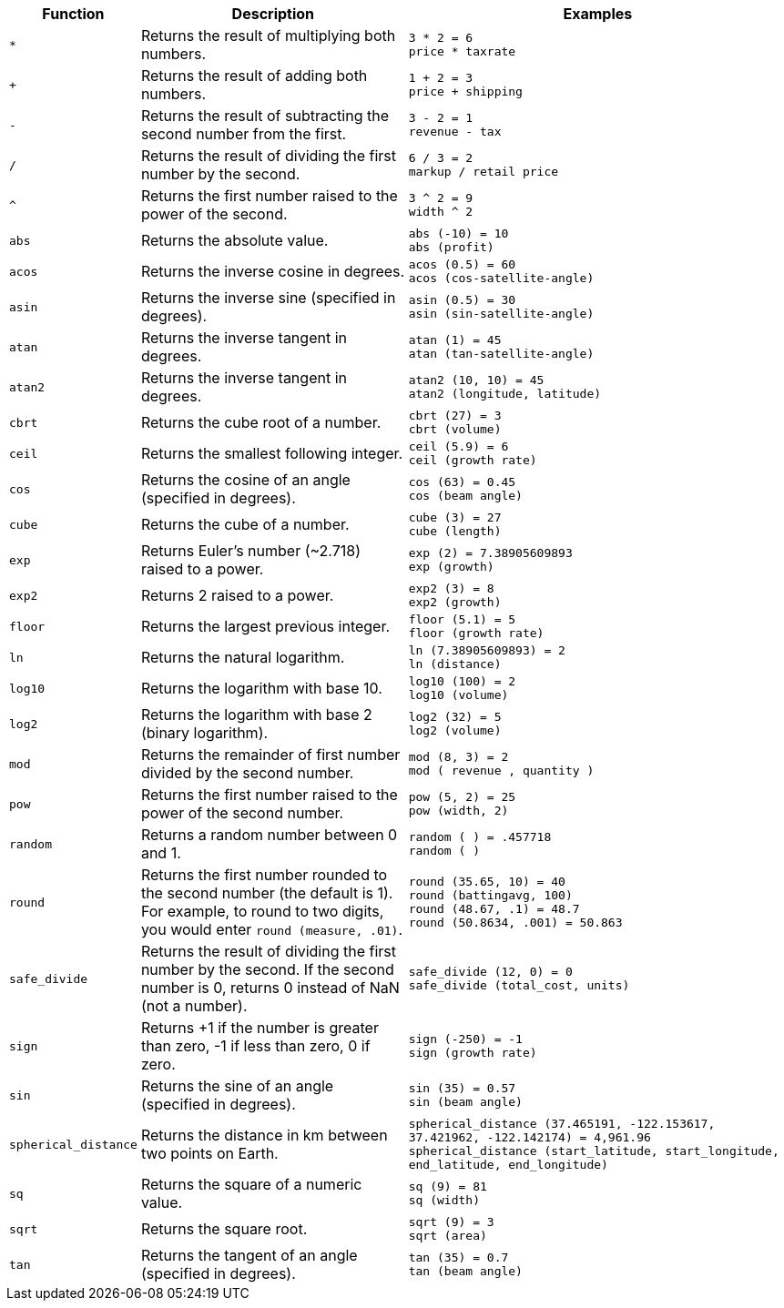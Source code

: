 [options="header",cols="15%,35%,50%"]
|===
| Function | Description | Examples

a|
[#multiply]
`&#42;` | Returns the result of multiplying both numbers. | `3 * 2 = 6` +
`price * taxrate`
a|
[#add]
`+` | Returns the result of adding both numbers. | `1 + 2 = 3` +
`price + shipping`
a|
[#subtract]
`-` | Returns the result of subtracting the second number from the first. | `3 - 2 = 1` +
`revenue - tax`
a|
[#divide]
`/` | Returns the result of dividing the first number by the second. | `6 / 3 = 2` +
`markup / retail price`
a|
[#power]
`^` | Returns the first number raised to the power of the second. | `3 {caret} 2 = 9` +
`width {caret} 2`
a|
[#abs]
`abs` | Returns the absolute value. | `abs (-10) = 10` +
`abs (profit)`
a|
[#acos]
`acos` | Returns the inverse cosine in degrees. | `acos (0.5) = 60` +
`acos (cos-satellite-angle)`
a|
[#asin]
`asin` | Returns the inverse sine (specified in degrees). | `asin (0.5) = 30` +
`asin (sin-satellite-angle)`
a|
[#atan]
`atan` | Returns the inverse tangent in degrees. | `atan (1) = 45` +
`atan (tan-satellite-angle)`
a|
[#atan2]
`atan2` | Returns the inverse tangent in degrees. | `atan2 (10, 10) = 45` +
`atan2 (longitude, latitude)`
a|
[#cbrt]
`cbrt` | Returns the cube root of a number. | `cbrt (27) = 3` +
`cbrt (volume)`
a|
[#ceil]
`ceil` | Returns the smallest following integer. | `ceil (5.9) = 6` +
`ceil (growth rate)`
a|
[#cos]
`cos` | Returns the cosine of an angle (specified in degrees). | `cos (63) = 0.45` +
`cos (beam angle)`
a|
[#cube]
`cube` | Returns the cube of a number. | `cube (3) = 27` +
`cube (length)`
a|
[#exp]
`exp` | Returns Euler's number (~2.718) raised to a power. | `exp (2) = 7.38905609893` +
`exp (growth)`
a|
[#exp2]
`exp2` | Returns 2 raised to a power. | `exp2 (3) = 8` +
`exp2 (growth)`
a|
[#floor]
`floor` | Returns the largest previous integer. | `floor (5.1) = 5` +
`floor (growth rate)`
a|
[#ln]
`ln` | Returns the natural logarithm. | `ln (7.38905609893) = 2` +
`ln (distance)`
a|
[#log10]
`log10` | Returns the logarithm with base 10. | `log10 (100) = 2` +
`log10 (volume)`
a|
[#log2]
`log2` | Returns the logarithm with base 2 (binary logarithm). | `log2 (32) = 5` +
`log2 (volume)`
a|
[#mod]
`mod` | Returns the remainder of first number divided by the second number. | `mod (8, 3) = 2` +
`mod ( revenue , quantity )`
a|
[#pow]
`pow` | Returns the first number raised to the power of the second number. | `pow (5, 2) = 25` +
`pow (width, 2)`
a|
[#random]
`random` | Returns a random number between 0 and 1. | `random ( ) = .457718` +
`random ( )`
a|
[#round]
`round` | Returns the first number rounded to the second number (the default is 1). For example, to round to two digits, you would enter `round (measure, .01)`. | `round (35.65, 10) = 40` +
`round (battingavg, 100)` +
`round (48.67, .1) = 48.7` +
`round (50.8634, .001) = 50.863`
a|
[#safe_divide]
`safe_divide` | Returns the result of dividing the first number by the second. If the second number is 0, returns 0 instead of NaN (not a number). | `safe_divide (12, 0) = 0` +
`safe_divide (total_cost, units)`
a|
[#sign]
`sign` | Returns +1 if the number is greater than zero, -1 if less than zero, 0 if zero. | `sign (-250) = -1` +
`sign (growth rate)`
a|
[#sin]
`sin` | Returns the sine of an angle (specified in degrees). | `sin (35) = 0.57` +
`sin (beam angle)`
a|
[#spherical_distance]
`spherical_distance` | Returns the distance in km between two points on Earth. | `spherical_distance (37.465191, -122.153617, 37.421962, -122.142174) = 4,961.96` +
`spherical_distance (start_latitude, start_longitude, end_latitude, end_longitude)`
a|
[#sq]
`sq` | Returns the square of a numeric value. | `sq (9) = 81` +
`sq (width)`
a|
[#sqrt]
`sqrt` | Returns the square root. | `sqrt (9) = 3` +
`sqrt (area)`
a|
[#tan]
`tan` | Returns the tangent of an angle (specified in degrees). | `tan (35) = 0.7` +
`tan (beam angle)`
|===
